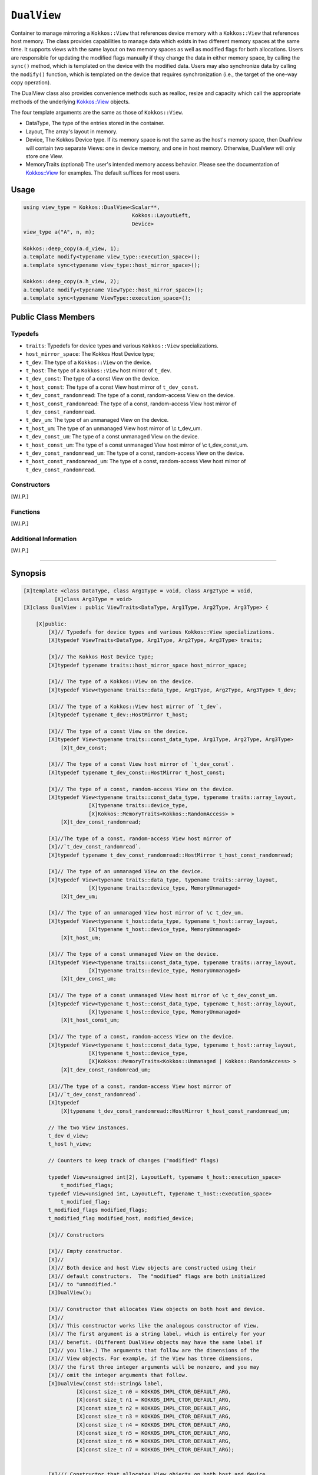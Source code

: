 ``DualView``
============

.. role:: cppkokkos(code)
    :language: cppkokkos

Container to manage mirroring a ``Kokkos::View`` that references device memory with a ``Kokkos::View`` that references host memory. The class provides capabilities to manage data which exists in two different memory spaces at the same time. It supports views with the same layout on two memory spaces as well as modified flags for both allocations. Users are responsible for updating the modified flags manually if they change the data in either memory space, by calling the ``sync()`` method, which is templated on the device with the modified data. Users may also synchronize data by calling the ``modify()`` function, which is templated on the device that requires synchronization (i.e., the target of the one-way copy operation).
 
The DualView class also provides convenience methods such as realloc, resize and capacity which call the appropriate methods of the underlying `Kokkos::View <../core/view/view.html>`_ objects.
 
The four template arguments are the same as those of ``Kokkos::View``.
 
* DataType, The type of the entries stored in the container.
* Layout, The array's layout in memory.
* Device, The Kokkos Device type. If its memory space is not the same as the host's memory space, then DualView will contain two separate Views: one in device memory, and one in host memory. Otherwise, DualView will only store one View.
* MemoryTraits (optional) The user's intended memory access behavior. Please see the documentation of `Kokkos::View <../core/view/view.html>`_ for examples. The default suffices for most users.

Usage
-----

.. code-block:: cpp

    using view_type = Kokkos::DualView<Scalar**, 
                                       Kokkos::LayoutLeft, 
                                       Device>
    view_type a("A", n, m);

    Kokkos::deep_copy(a.d_view, 1);
    a.template modify<typename view_type::execution_space>();
    a.template sync<typename view_type::host_mirror_space>();

    Kokkos::deep_copy(a.h_view, 2);
    a.template modify<typename ViewType::host_mirror_space>();
    a.template sync<typename ViewType::execution_space>();

Public Class Members
--------------------

.. cppkokkos:class:: DualView

    All elements are ``public:``

Typedefs
~~~~~~~~

* ``traits``: Typedefs for device types and various ``Kokkos::View`` specializations.
* ``host_mirror_space``: The Kokkos Host Device type;
* ``t_dev``: The type of a ``Kokkos::View`` on the device.
* ``t_host``: The type of a ``Kokkos::View`` host mirror of ``t_dev``.
* ``t_dev_const``: The type of a const View on the device.
* ``t_host_const``: The type of a const View host mirror of ``t_dev_const``.
* ``t_dev_const_randomread``: The type of a const, random-access View on the device.
* ``t_host_const_randomread``: The type of a const, random-access View host mirror of ``t_dev_const_randomread``.
* ``t_dev_um``: The type of an unmanaged View on the device.
* ``t_host_um``: The type of an unmanaged View host mirror of \\c t_dev_um.
* ``t_dev_const_um``: The type of a const unmanaged View on the device.
* ``t_host_const_um``: The type of a const unmanaged View host mirror of \\c t_dev_const_um.
* ``t_dev_const_randomread_um``: The type of a const, random-access View on the device.
* ``t_host_const_randomread_um``: The type of a const, random-access View host mirror of ``t_dev_const_randomread``.

Constructors
~~~~~~~~~~~~

.. cppkokkos:function:: DualView();

    * Empty constructor.
    * Both device and host View objects are constructed using their default constructors. The "modified" flags are both initialized to "unmodified."

.. cppkokkos:function:: DualView(const std::string& label, const size_t n0 = KOKKOS_IMPL_CTOR_DEFAULT_ARG, const size_t n1 = KOKKOS_IMPL_CTOR_DEFAULT_ARG, const size_t n2 = KOKKOS_IMPL_CTOR_DEFAULT_ARG, const size_t n3 = KOKKOS_IMPL_CTOR_DEFAULT_ARG, const size_t n4 = KOKKOS_IMPL_CTOR_DEFAULT_ARG, const size_t n5 = KOKKOS_IMPL_CTOR_DEFAULT_ARG, const size_t n6 = KOKKOS_IMPL_CTOR_DEFAULT_ARG, const size_t n7 = KOKKOS_IMPL_CTOR_DEFAULT_ARG);

    * Constructor that allocates View objects on both host and device.
    * This constructor works like the analogous constructor of View. The first argument is a string label, which is entirely for your benefit. (Different DualView objects may have the same label if you like.) The arguments that follow are the dimensions of the View objects. For example, if the View has three dimensions, the first three integer arguments will be nonzero, and you may omit the integer arguments that follow.

.. cppkokkos:function:: DualView(const Impl::ViewCtorProp<P...>& arg_prop, typename std::enable_if<!Impl::ViewCtorProp<P...>::has_pointer, size_t>::type const n0 = KOKKOS_IMPL_CTOR_DEFAULT_ARG, const size_t n1 = KOKKOS_IMPL_CTOR_DEFAULT_ARG, const size_t n2 = KOKKOS_IMPL_CTOR_DEFAULT_ARG, const size_t n3 = KOKKOS_IMPL_CTOR_DEFAULT_ARG, const size_t n4 = KOKKOS_IMPL_CTOR_DEFAULT_ARG, const size_t n5 = KOKKOS_IMPL_CTOR_DEFAULT_ARG, const size_t n6 = KOKKOS_IMPL_CTOR_DEFAULT_ARG, const size_t n7 = KOKKOS_IMPL_CTOR_DEFAULT_ARG);

    * Constructor that allocates View objects on both host and device.                                                                                                                                                                
    * This constructor works like the analogous constructor of View. The first arguments are wrapped up in a ViewCtor class, this allows for a label, without initializing, and all of the other things that can be wrapped up in a Ctor class. The arguments that follow are the dimensions of the View objects. For example, if the View has three dimensions, the first three integer arguments will be nonzero, and you may omit the integer arguments that follow.                                                                                                                                                                                                

.. cppkokkos:function:: DualView(const DualView<SS, LS, DS, MS>& src);

    * Copy constructor (shallow copy)

.. cppkokkos:function:: DualView(const DualView<SD, S1, S2, S3>& src, const Arg0& arg0, Args... args);

    * Subview constructor

[W.I.P.]

Functions
~~~~~~~~~

[W.I.P.]

Additional Information
~~~~~~~~~~~~~~~~~~~~~~

[W.I.P.]

==========================================================

Synopsis
--------

.. code-block:: cpp

    [X]template <class DataType, class Arg1Type = void, class Arg2Type = void,
              [X]class Arg3Type = void>
    [X]class DualView : public ViewTraits<DataType, Arg1Type, Arg2Type, Arg3Type> {

        [X]public:
            [X]// Typedefs for device types and various Kokkos::View specializations.
            [X]typedef ViewTraits<DataType, Arg1Type, Arg2Type, Arg3Type> traits;

            [X]// The Kokkos Host Device type;
            [X]typedef typename traits::host_mirror_space host_mirror_space;

            [X]// The type of a Kokkos::View on the device.
            [X]typedef View<typename traits::data_type, Arg1Type, Arg2Type, Arg3Type> t_dev;

            [X]// The type of a Kokkos::View host mirror of `t_dev`.
            [X]typedef typename t_dev::HostMirror t_host;

            [X]// The type of a const View on the device.
            [X]typedef View<typename traits::const_data_type, Arg1Type, Arg2Type, Arg3Type>
                [X]t_dev_const;

            [X]// The type of a const View host mirror of `t_dev_const`.
            [X]typedef typename t_dev_const::HostMirror t_host_const;

            [X]// The type of a const, random-access View on the device.
            [X]typedef View<typename traits::const_data_type, typename traits::array_layout,
                         [X]typename traits::device_type,
                         [X]Kokkos::MemoryTraits<Kokkos::RandomAccess> >
                [X]t_dev_const_randomread;

            [X]//The type of a const, random-access View host mirror of
            [X]//`t_dev_const_randomread`.
            [X]typedef typename t_dev_const_randomread::HostMirror t_host_const_randomread;

            [X]// The type of an unmanaged View on the device.
            [X]typedef View<typename traits::data_type, typename traits::array_layout,
                         [X]typename traits::device_type, MemoryUnmanaged>
                [X]t_dev_um;

            [X]// The type of an unmanaged View host mirror of \c t_dev_um.
            [X]typedef View<typename t_host::data_type, typename t_host::array_layout,
                         [X]typename t_host::device_type, MemoryUnmanaged>
                [X]t_host_um;

            [X]// The type of a const unmanaged View on the device.
            [X]typedef View<typename traits::const_data_type, typename traits::array_layout,
                         [X]typename traits::device_type, MemoryUnmanaged>
                [X]t_dev_const_um;

            [X]// The type of a const unmanaged View host mirror of \c t_dev_const_um.
            [X]typedef View<typename t_host::const_data_type, typename t_host::array_layout,
                         [X]typename t_host::device_type, MemoryUnmanaged>
                [X]t_host_const_um;

            [X]// The type of a const, random-access View on the device.
            [X]typedef View<typename t_host::const_data_type, typename t_host::array_layout,
                         [X]typename t_host::device_type,
                         [X]Kokkos::MemoryTraits<Kokkos::Unmanaged | Kokkos::RandomAccess> >
                [X]t_dev_const_randomread_um;

            [X]//The type of a const, random-access View host mirror of
            [X]//`t_dev_const_randomread`.
            [X]typedef
                [X]typename t_dev_const_randomread::HostMirror t_host_const_randomread_um;

            // The two View instances.
            t_dev d_view;
            t_host h_view;

            // Counters to keep track of changes ("modified" flags)

            typedef View<unsigned int[2], LayoutLeft, typename t_host::execution_space>
                t_modified_flags;
            typedef View<unsigned int, LayoutLeft, typename t_host::execution_space>
                t_modified_flag;
            t_modified_flags modified_flags;
            t_modified_flag modified_host, modified_device;

            [X]// Constructors

            [X]// Empty constructor.
            [X]//
            [X]// Both device and host View objects are constructed using their
            [X]// default constructors.  The "modified" flags are both initialized
            [X]// to "unmodified."
            [X]DualView();

            [X]// Constructor that allocates View objects on both host and device.
            [X]//
            [X]// This constructor works like the analogous constructor of View.
            [X]// The first argument is a string label, which is entirely for your
            [X]// benefit. (Different DualView objects may have the same label if
            [X]// you like.) The arguments that follow are the dimensions of the
            [X]// View objects. For example, if the View has three dimensions,
            [X]// the first three integer arguments will be nonzero, and you may
            [X]// omit the integer arguments that follow.
            [X]DualView(const std::string& label,
                     [X]const size_t n0 = KOKKOS_IMPL_CTOR_DEFAULT_ARG,
                     [X]const size_t n1 = KOKKOS_IMPL_CTOR_DEFAULT_ARG,
                     [X]const size_t n2 = KOKKOS_IMPL_CTOR_DEFAULT_ARG,
                     [X]const size_t n3 = KOKKOS_IMPL_CTOR_DEFAULT_ARG,
                     [X]const size_t n4 = KOKKOS_IMPL_CTOR_DEFAULT_ARG,
                     [X]const size_t n5 = KOKKOS_IMPL_CTOR_DEFAULT_ARG,
                     [X]const size_t n6 = KOKKOS_IMPL_CTOR_DEFAULT_ARG,
                     [X]const size_t n7 = KOKKOS_IMPL_CTOR_DEFAULT_ARG);

                                                                                                                                                                                                                                                        
            [X]/// Constructor that allocates View objects on both host and device.                                                                                                                                                                
            [X]///                                                                                                                                                                                                                                        
            [X]/// This constructor works like the analogous constructor of View.                                                                                                                                                                         
            [X]/// The first arguments are wrapped up in a ViewCtor class, this allows                                                                                                                                                                    
            [X]/// for a label, without initializing, and all of the other things that can                                                                                                                                                                
            [X]/// be wrapped up in a Ctor class.                                                                                                                                                                                                         
            [X]/// The arguments that follow are the dimensions of the                                                                                                                                                                                    
            [X]/// View objects.  For example, if the View has three dimensions,                                                                                                                                                                          
            [X]/// the first three integer arguments will be nonzero, and you may                                                                                                                                                                         
            [X]/// omit the integer arguments that follow.                                                                                                                                                                                                
            [X]template <class... P>                                                                                                                                                                                                                      
            [X]DualView(const Impl::ViewCtorProp<P...>& arg_prop,                                                                                                                                                                                         
                     [X]typename std::enable_if<!Impl::ViewCtorProp<P...>::has_pointer,                                                                                                                                                                   
                                             [X]size_t>::type const n0 =                                                                                                                                                                                  
                         [X]KOKKOS_IMPL_CTOR_DEFAULT_ARG,                                                                                                                                                                                                 
                     [X]const size_t n1 = KOKKOS_IMPL_CTOR_DEFAULT_ARG,                                                                                                                                                                                   
                     [X]const size_t n2 = KOKKOS_IMPL_CTOR_DEFAULT_ARG,                                                                                                                                                                                   
                     [X]const size_t n3 = KOKKOS_IMPL_CTOR_DEFAULT_ARG,                                                                                                                                                                                   
                     [X]const size_t n4 = KOKKOS_IMPL_CTOR_DEFAULT_ARG,                                                                                                                                                                                   
                     [X]const size_t n5 = KOKKOS_IMPL_CTOR_DEFAULT_ARG,                                                                                                                                                                                   
                     [X]const size_t n6 = KOKKOS_IMPL_CTOR_DEFAULT_ARG,                                                                                                                                                                                   
                     [X]const size_t n7 = KOKKOS_IMPL_CTOR_DEFAULT_ARG);

            [X]// Copy constructor (shallow copy)
            [X]template <class SS, class LS, class DS, class MS>
            [X]DualView(const DualView<SS, LS, DS, MS>& src);

            [X]// Subview constructor
            [X]template <class SD, class S1, class S2, class S3, class Arg0, class... Args>
            [X]DualView(const DualView<SD, S1, S2, S3>& src, const Arg0& arg0, Args... args);


            // Create DualView from existing device and host View objects.
            //
            // This constructor assumes that the device and host View objects
            // are synchronized.  You, the caller, are responsible for making
            // sure this is the case before calling this constructor.  After
            // this constructor returns, you may use DualView's sync() and
            // modify() methods to ensure synchronization of the View objects.
            //
            // .  d_view_ Device View
            // .  h_view_ Host View (must have type t_host = t_dev::HostMirror)
            DualView(const t_dev& d_view_, const t_host& h_view_);

            // Methods for synchronizing, marking as modified, and getting Views.

            // Return a View on a specific device `Device`.
            //
            // Please don't be afraid of the if_c expression in the return
            // value's type.  That just tells the method what the return type
            // should be: t_dev if the \c Device template parameter matches
            // this DualView's device type, else t_host.
            //
            // For example, suppose you create a DualView on Cuda, like this:
            // 
            //  typedef Kokkos::DualView<float, Kokkos::LayoutRight, Kokkos::Cuda>
            //  dual_view_type; dual_view_type DV ("my dual view", 100); \endcode If you
            //  want to get the CUDA device View, do this: \code typename
            //  dual_view_type::t_dev cudaView = DV.view<Kokkos::Cuda> (); \endcode and if
            //  you want to get the host mirror of that View, do this: \code typedef
            //  typename Kokkos::HostSpace::execution_space host_device_type; typename
            //  dual_view_type::t_host hostView = DV.view<host_device_type> (); \endcode
            template <class Device>
            KOKKOS_INLINE_FUNCTION const typename Impl::if_c<
                std::is_same<typename t_dev::memory_space,
                             typename Device::memory_space>::value,
                t_dev, t_host>::type&
            view();

            template <class Device>
            static int get_device_side();

            //  Update data on device or host only if data in the other
            //  space has been marked as modified.
            //
            //  If `Device` is the same as this DualView's device type, then
            //  copy data from host to device.  Otherwise, copy data from device
            //  to host.  In either case, only copy if the source of the copy
            //  has been modified.
            //
            //  This is a one-way synchronization only.  If the target of the
            //  copy has been modified, this operation will discard those
            //  modifications.  It will also reset both device and host modified
            //  flags.
            //
            //   This method doesn't know on its own whether you modified
            //   the data in either View.  You must manually mark modified data
            //   as modified, by calling the modify() method with the
            //   appropriate template parameter.
            template <class Device>
            void sync(const typename Impl::enable_if<
                            (std::is_same<typename traits::data_type,
                                          typename traits::non_const_data_type>::value) ||
                                (std::is_same<Device, int>::value),
                            int>::type& = 0) 

            template <class Device>
            void sync(const typename Impl::enable_if<
                            (!std::is_same<typename traits::data_type,
                                           typename traits::non_const_data_type>::value) ||
                                (std::is_same<Device, int>::value),
                            int>::type& = 0); 

            template <class Device>
            bool need_sync() const;

            // Mark data as modified on the given device \c Device.
            //
            // If `Device` is the same as this DualView's device type, then
            // mark the device's data as modified.  Otherwise, mark the host's
            // data as modified.
            template <class Device>
            void modify() 

            inline void clear_sync_state();

            //Methods for reallocating or resizing the View objects.

            // Return allocation state of underlying views
            //
            // Returns true if both the host and device views points to a valid memory location.  
            // This function works for both managed and unmanaged views. With the unmanaged view, 
            // there is no guarantee that referenced address is valid, only that it is a non-null 
            // pointer. 
            constexpr bool is_allocated() const;
                
            // Reallocate both View objects.
            //
            // This discards any existing contents of the objects, and resets
            // their modified flags.  It does <i>not</i> copy the old contents
            // of either View into the new View objects.
            void realloc(const size_t n0 = KOKKOS_IMPL_CTOR_DEFAULT_ARG,
                         const size_t n1 = KOKKOS_IMPL_CTOR_DEFAULT_ARG,
                         const size_t n2 = KOKKOS_IMPL_CTOR_DEFAULT_ARG,
                         const size_t n3 = KOKKOS_IMPL_CTOR_DEFAULT_ARG,
                         const size_t n4 = KOKKOS_IMPL_CTOR_DEFAULT_ARG,
                         const size_t n5 = KOKKOS_IMPL_CTOR_DEFAULT_ARG,
                         const size_t n6 = KOKKOS_IMPL_CTOR_DEFAULT_ARG,
                         const size_t n7 = KOKKOS_IMPL_CTOR_DEFAULT_ARG);

            // Resize both views, copying old contents into new if necessary.
            //
            // This method only copies the old contents into the new View
            // objects for the device which was last marked as modified.
            void resize(const size_t n0 = KOKKOS_IMPL_CTOR_DEFAULT_ARG,
                        const size_t n1 = KOKKOS_IMPL_CTOR_DEFAULT_ARG,
                        const size_t n2 = KOKKOS_IMPL_CTOR_DEFAULT_ARG,
                        const size_t n3 = KOKKOS_IMPL_CTOR_DEFAULT_ARG,
                        const size_t n4 = KOKKOS_IMPL_CTOR_DEFAULT_ARG,
                        const size_t n5 = KOKKOS_IMPL_CTOR_DEFAULT_ARG,
                        const size_t n6 = KOKKOS_IMPL_CTOR_DEFAULT_ARG,
                        const size_t n7 = KOKKOS_IMPL_CTOR_DEFAULT_ARG);

            //  Methods for getting capacity, stride, or dimension(s).

            // The allocation size (same as Kokkos::View::span).
            KOKKOS_INLINE_FUNCTION constexpr size_t span() const;

            // Return true if the span is contiguous
            KOKKOS_INLINE_FUNCTION bool span_is_contiguous();

            // Get stride(s) for each dimension. Sets stride_[rank] to span().
            template <typename iType>
            void stride(iType* stride_) const;

            // return the extent for the requested rank
            template <typename iType>
            KOKKOS_INLINE_FUNCTION constexpr
                typename std::enable_if<std::is_integral<iType>::value, size_t>::type
                extent(const iType& r) const ;

            // return integral extent for the requested rank
            template <typename iType>
            KOKKOS_INLINE_FUNCTION constexpr
                typename std::enable_if<std::is_integral<iType>::value, int>::type
                extent_int(const iType& r) const;

    };
